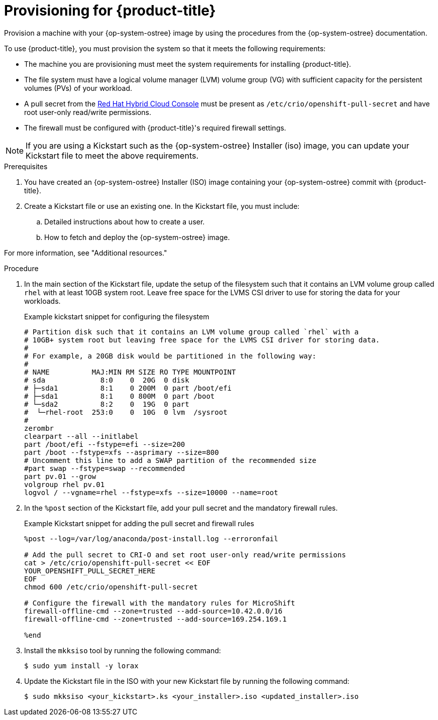 // Module included in the following assemblies:
//
// microshift/microshift-embed-into-rpm-ostree.adoc

:_content-type: PROCEDURE
[id="provisioning-a-machine_{context}"]
= Provisioning for {product-title}

Provision a machine with your {op-system-ostree} image by using the procedures from the {op-system-ostree} documentation.

To use {product-title}, you must provision the system so that it meets the following requirements:

* The machine you are provisioning must meet the system requirements for installing {product-title}.
* The file system must have a logical volume manager (LVM) volume group (VG) with sufficient capacity for the persistent volumes (PVs) of your workload.
* A pull secret from the https://console.redhat.com/openshift/install/pull-secret[Red Hat Hybrid Cloud Console] must be present as `/etc/crio/openshift-pull-secret` and have root user-only read/write permissions.
* The firewall must be configured with {product-title}'s required firewall settings.

[NOTE]
====
If you are using a Kickstart such as the {op-system-ostree} Installer (iso) image, you can update your Kickstart file to meet the above requirements.
====

.Prerequisites

. You have created an {op-system-ostree} Installer (ISO) image containing your {op-system-ostree} commit with {product-title}.
. Create a Kickstart file or use an existing one. In the Kickstart file, you must include:
.. Detailed instructions about how to create a user.
.. How to fetch and deploy the {op-system-ostree} image.

For more information, see "Additional resources."

.Procedure

. In the main section of the Kickstart file, update the setup of the filesystem such that it contains an LVM volume group called `rhel` with at least 10GB system root. Leave free space for the LVMS CSI driver to use for storing the data for your workloads.
+
.Example kickstart snippet for configuring the filesystem
+
[source,text]
----
# Partition disk such that it contains an LVM volume group called `rhel` with a
# 10GB+ system root but leaving free space for the LVMS CSI driver for storing data.
#
# For example, a 20GB disk would be partitioned in the following way:
#
# NAME          MAJ:MIN RM SIZE RO TYPE MOUNTPOINT
# sda             8:0    0  20G  0 disk
# ├─sda1          8:1    0 200M  0 part /boot/efi
# ├─sda1          8:1    0 800M  0 part /boot
# └─sda2          8:2    0  19G  0 part
#  └─rhel-root  253:0    0  10G  0 lvm  /sysroot
#
zerombr
clearpart --all --initlabel
part /boot/efi --fstype=efi --size=200
part /boot --fstype=xfs --asprimary --size=800
# Uncomment this line to add a SWAP partition of the recommended size
#part swap --fstype=swap --recommended
part pv.01 --grow
volgroup rhel pv.01
logvol / --vgname=rhel --fstype=xfs --size=10000 --name=root
----

. In the `%post` section of the Kickstart file, add your pull secret and the mandatory firewall rules.
+
.Example Kickstart snippet for adding the pull secret and firewall rules

[source,terminal]
----
%post --log=/var/log/anaconda/post-install.log --erroronfail

# Add the pull secret to CRI-O and set root user-only read/write permissions
cat > /etc/crio/openshift-pull-secret << EOF
YOUR_OPENSHIFT_PULL_SECRET_HERE
EOF
chmod 600 /etc/crio/openshift-pull-secret

# Configure the firewall with the mandatory rules for MicroShift
firewall-offline-cmd --zone=trusted --add-source=10.42.0.0/16
firewall-offline-cmd --zone=trusted --add-source=169.254.169.1

%end
----

. Install the `mkksiso` tool by running the following command:
+
[source,terminal]
----
$ sudo yum install -y lorax
----

. Update the Kickstart file in the ISO with your new Kickstart file by running the following command:
+
[source,terminal]
----
$ sudo mkksiso <your_kickstart>.ks <your_installer>.iso <updated_installer>.iso
----
